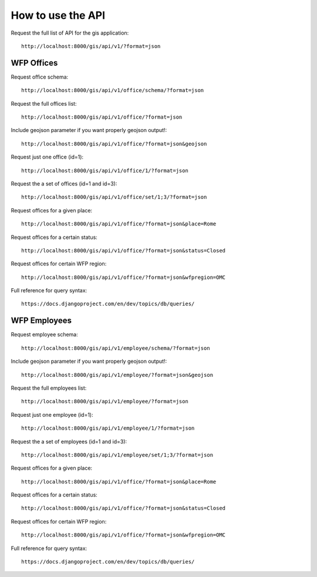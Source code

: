 How to use the API
==================

Request the full list of API for the gis application::

    http://localhost:8000/gis/api/v1/?format=json
    
WFP Offices
-----------

Request office schema::

    http://localhost:8000/gis/api/v1/office/schema/?format=json
    
Request the full offices list::

    http://localhost:8000/gis/api/v1/office/?format=json
    
Include geojson parameter if you want properly geojson output!::

    http://localhost:8000/gis/api/v1/office/?format=json&geojson

Request just one office (id=1)::

    http://localhost:8000/gis/api/v1/office/1/?format=json

Request the a set of offices (id=1 and id=3)::

    http://localhost:8000/gis/api/v1/office/set/1;3/?format=json
    
Request offices for a given place::

    http://localhost:8000/gis/api/v1/office/?format=json&place=Rome
    
Request offices for a certain status::

    http://localhost:8000/gis/api/v1/office/?format=json&status=Closed
    
Request offices for certain WFP region::

    http://localhost:8000/gis/api/v1/office/?format=json&wfpregion=OMC
    
Full reference for query syntax::

    https://docs.djangoproject.com/en/dev/topics/db/queries/
    
WFP Employees
-------------

Request employee schema::

    http://localhost:8000/gis/api/v1/employee/schema/?format=json
    
Include geojson parameter if you want properly geojson output!::

    http://localhost:8000/gis/api/v1/employee/?format=json&geojson

Request the full employees list::

    http://localhost:8000/gis/api/v1/employee/?format=json

Request just one employee (id=1)::

    http://localhost:8000/gis/api/v1/employee/1/?format=json

Request the a set of employees (id=1 and id=3)::

    http://localhost:8000/gis/api/v1/employee/set/1;3/?format=json
    
Request offices for a given place::

    http://localhost:8000/gis/api/v1/office/?format=json&place=Rome
    
Request offices for a certain status::

    http://localhost:8000/gis/api/v1/office/?format=json&status=Closed
    
Request offices for certain WFP region::

    http://localhost:8000/gis/api/v1/office/?format=json&wfpregion=OMC
    
Full reference for query syntax::

    https://docs.djangoproject.com/en/dev/topics/db/queries/
    
